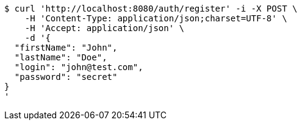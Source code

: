 [source,bash]
----
$ curl 'http://localhost:8080/auth/register' -i -X POST \
    -H 'Content-Type: application/json;charset=UTF-8' \
    -H 'Accept: application/json' \
    -d '{
  "firstName": "John",
  "lastName": "Doe",
  "login": "john@test.com",
  "password": "secret"
}
'
----